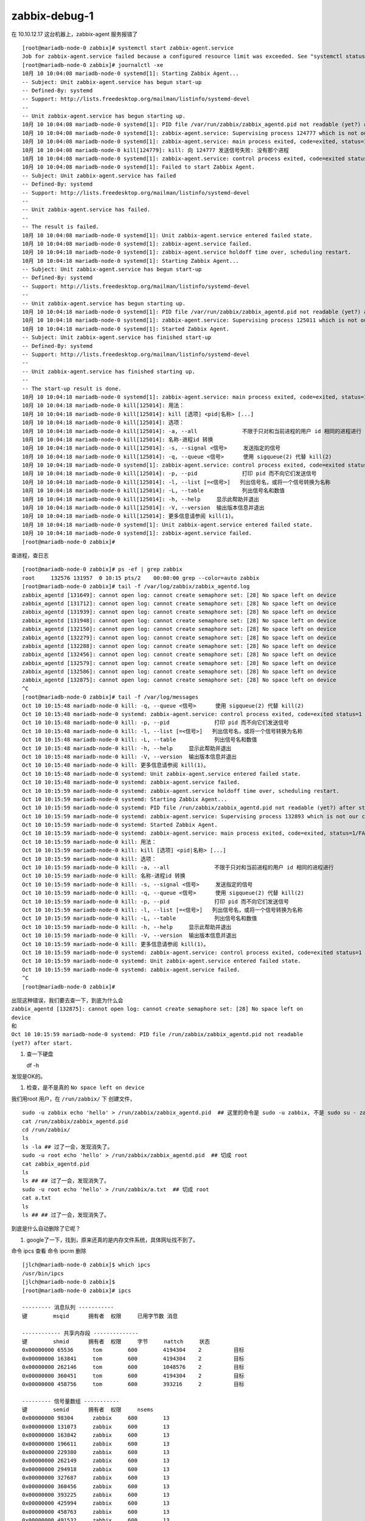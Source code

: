 
zabbix-debug-1
--------------


在 10.10.12.17 这台机器上，zabbix-agent 服务报错了

::

	[root@mariadb-node-0 zabbix]# systemctl start zabbix-agent.service 
	Job for zabbix-agent.service failed because a configured resource limit was exceeded. See "systemctl status zabbix-agent.service" and "journalctl -xe" for details.
	[root@mariadb-node-0 zabbix]# journalctl -xe
	10月 10 10:04:08 mariadb-node-0 systemd[1]: Starting Zabbix Agent...
	-- Subject: Unit zabbix-agent.service has begun start-up
	-- Defined-By: systemd
	-- Support: http://lists.freedesktop.org/mailman/listinfo/systemd-devel
	-- 
	-- Unit zabbix-agent.service has begun starting up.
	10月 10 10:04:08 mariadb-node-0 systemd[1]: PID file /var/run/zabbix/zabbix_agentd.pid not readable (yet?) after start.
	10月 10 10:04:08 mariadb-node-0 systemd[1]: zabbix-agent.service: Supervising process 124777 which is not our child. We'll most like
	10月 10 10:04:08 mariadb-node-0 systemd[1]: zabbix-agent.service: main process exited, code=exited, status=1/FAILURE
	10月 10 10:04:08 mariadb-node-0 kill[124779]: kill: 向 124777 发送信号失败: 没有那个进程
	10月 10 10:04:08 mariadb-node-0 systemd[1]: zabbix-agent.service: control process exited, code=exited status=1
	10月 10 10:04:08 mariadb-node-0 systemd[1]: Failed to start Zabbix Agent.
	-- Subject: Unit zabbix-agent.service has failed
	-- Defined-By: systemd
	-- Support: http://lists.freedesktop.org/mailman/listinfo/systemd-devel
	-- 
	-- Unit zabbix-agent.service has failed.
	-- 
	-- The result is failed.
	10月 10 10:04:08 mariadb-node-0 systemd[1]: Unit zabbix-agent.service entered failed state.
	10月 10 10:04:08 mariadb-node-0 systemd[1]: zabbix-agent.service failed.
	10月 10 10:04:18 mariadb-node-0 systemd[1]: zabbix-agent.service holdoff time over, scheduling restart.
	10月 10 10:04:18 mariadb-node-0 systemd[1]: Starting Zabbix Agent...
	-- Subject: Unit zabbix-agent.service has begun start-up
	-- Defined-By: systemd
	-- Support: http://lists.freedesktop.org/mailman/listinfo/systemd-devel
	-- 
	-- Unit zabbix-agent.service has begun starting up.
	10月 10 10:04:18 mariadb-node-0 systemd[1]: PID file /var/run/zabbix/zabbix_agentd.pid not readable (yet?) after start.
	10月 10 10:04:18 mariadb-node-0 systemd[1]: zabbix-agent.service: Supervising process 125011 which is not our child. We'll most like
	10月 10 10:04:18 mariadb-node-0 systemd[1]: Started Zabbix Agent.
	-- Subject: Unit zabbix-agent.service has finished start-up
	-- Defined-By: systemd
	-- Support: http://lists.freedesktop.org/mailman/listinfo/systemd-devel
	-- 
	-- Unit zabbix-agent.service has finished starting up.
	-- 
	-- The start-up result is done.
	10月 10 10:04:18 mariadb-node-0 systemd[1]: zabbix-agent.service: main process exited, code=exited, status=1/FAILURE
	10月 10 10:04:18 mariadb-node-0 kill[125014]: 用法：
	10月 10 10:04:18 mariadb-node-0 kill[125014]: kill [选项] <pid|名称> [...]
	10月 10 10:04:18 mariadb-node-0 kill[125014]: 选项：
	10月 10 10:04:18 mariadb-node-0 kill[125014]: -a, --all              不限于只对和当前进程的用户 id 相同的进程进行
	10月 10 10:04:18 mariadb-node-0 kill[125014]: 名称-进程id 转换
	10月 10 10:04:18 mariadb-node-0 kill[125014]: -s, --signal <信号>     发送指定的信号
	10月 10 10:04:18 mariadb-node-0 kill[125014]: -q, --queue <信号>      使用 sigqueue(2) 代替 kill(2)
	10月 10 10:04:18 mariadb-node-0 systemd[1]: zabbix-agent.service: control process exited, code=exited status=1
	10月 10 10:04:18 mariadb-node-0 kill[125014]: -p, --pid              打印 pid 而不向它们发送信号
	10月 10 10:04:18 mariadb-node-0 kill[125014]: -l, --list [=<信号>]   列出信号名，或将一个信号转换为名称
	10月 10 10:04:18 mariadb-node-0 kill[125014]: -L, --table            列出信号名和数值
	10月 10 10:04:18 mariadb-node-0 kill[125014]: -h, --help     显示此帮助并退出
	10月 10 10:04:18 mariadb-node-0 kill[125014]: -V, --version  输出版本信息并退出
	10月 10 10:04:18 mariadb-node-0 kill[125014]: 更多信息请参阅 kill(1)。
	10月 10 10:04:18 mariadb-node-0 systemd[1]: Unit zabbix-agent.service entered failed state.
	10月 10 10:04:18 mariadb-node-0 systemd[1]: zabbix-agent.service failed.
	[root@mariadb-node-0 zabbix]# 

查进程，查日志

::

	[root@mariadb-node-0 zabbix]# ps -ef | grep zabbix
	root     132576 131957  0 10:15 pts/2    00:00:00 grep --color=auto zabbix
	[root@mariadb-node-0 zabbix]# tail -f /var/log/zabbix/zabbix_agentd.log 
	zabbix_agentd [131649]: cannot open log: cannot create semaphore set: [28] No space left on device
	zabbix_agentd [131712]: cannot open log: cannot create semaphore set: [28] No space left on device
	zabbix_agentd [131939]: cannot open log: cannot create semaphore set: [28] No space left on device
	zabbix_agentd [131948]: cannot open log: cannot create semaphore set: [28] No space left on device
	zabbix_agentd [132150]: cannot open log: cannot create semaphore set: [28] No space left on device
	zabbix_agentd [132279]: cannot open log: cannot create semaphore set: [28] No space left on device
	zabbix_agentd [132288]: cannot open log: cannot create semaphore set: [28] No space left on device
	zabbix_agentd [132456]: cannot open log: cannot create semaphore set: [28] No space left on device
	zabbix_agentd [132579]: cannot open log: cannot create semaphore set: [28] No space left on device
	zabbix_agentd [132586]: cannot open log: cannot create semaphore set: [28] No space left on device
	zabbix_agentd [132875]: cannot open log: cannot create semaphore set: [28] No space left on device
	^C
	[root@mariadb-node-0 zabbix]# tail -f /var/log/messages
	Oct 10 10:15:48 mariadb-node-0 kill: -q, --queue <信号>      使用 sigqueue(2) 代替 kill(2)
	Oct 10 10:15:48 mariadb-node-0 systemd: zabbix-agent.service: control process exited, code=exited status=1
	Oct 10 10:15:48 mariadb-node-0 kill: -p, --pid              打印 pid 而不向它们发送信号
	Oct 10 10:15:48 mariadb-node-0 kill: -l, --list [=<信号>]   列出信号名，或将一个信号转换为名称
	Oct 10 10:15:48 mariadb-node-0 kill: -L, --table            列出信号名和数值
	Oct 10 10:15:48 mariadb-node-0 kill: -h, --help     显示此帮助并退出
	Oct 10 10:15:48 mariadb-node-0 kill: -V, --version  输出版本信息并退出
	Oct 10 10:15:48 mariadb-node-0 kill: 更多信息请参阅 kill(1)。
	Oct 10 10:15:48 mariadb-node-0 systemd: Unit zabbix-agent.service entered failed state.
	Oct 10 10:15:48 mariadb-node-0 systemd: zabbix-agent.service failed.
	Oct 10 10:15:59 mariadb-node-0 systemd: zabbix-agent.service holdoff time over, scheduling restart.
	Oct 10 10:15:59 mariadb-node-0 systemd: Starting Zabbix Agent...
	Oct 10 10:15:59 mariadb-node-0 systemd: PID file /run/zabbix/zabbix_agentd.pid not readable (yet?) after start.
	Oct 10 10:15:59 mariadb-node-0 systemd: zabbix-agent.service: Supervising process 132893 which is not our child. We'll most likely not notice when it exits.
	Oct 10 10:15:59 mariadb-node-0 systemd: Started Zabbix Agent.
	Oct 10 10:15:59 mariadb-node-0 systemd: zabbix-agent.service: main process exited, code=exited, status=1/FAILURE
	Oct 10 10:15:59 mariadb-node-0 kill: 用法：
	Oct 10 10:15:59 mariadb-node-0 kill: kill [选项] <pid|名称> [...]
	Oct 10 10:15:59 mariadb-node-0 kill: 选项：
	Oct 10 10:15:59 mariadb-node-0 kill: -a, --all              不限于只对和当前进程的用户 id 相同的进程进行
	Oct 10 10:15:59 mariadb-node-0 kill: 名称-进程id 转换
	Oct 10 10:15:59 mariadb-node-0 kill: -s, --signal <信号>     发送指定的信号
	Oct 10 10:15:59 mariadb-node-0 kill: -q, --queue <信号>      使用 sigqueue(2) 代替 kill(2)
	Oct 10 10:15:59 mariadb-node-0 kill: -p, --pid              打印 pid 而不向它们发送信号
	Oct 10 10:15:59 mariadb-node-0 kill: -l, --list [=<信号>]   列出信号名，或将一个信号转换为名称
	Oct 10 10:15:59 mariadb-node-0 kill: -L, --table            列出信号名和数值
	Oct 10 10:15:59 mariadb-node-0 kill: -h, --help     显示此帮助并退出
	Oct 10 10:15:59 mariadb-node-0 kill: -V, --version  输出版本信息并退出
	Oct 10 10:15:59 mariadb-node-0 kill: 更多信息请参阅 kill(1)。
	Oct 10 10:15:59 mariadb-node-0 systemd: zabbix-agent.service: control process exited, code=exited status=1
	Oct 10 10:15:59 mariadb-node-0 systemd: Unit zabbix-agent.service entered failed state.
	Oct 10 10:15:59 mariadb-node-0 systemd: zabbix-agent.service failed.
	^C
	[root@mariadb-node-0 zabbix]# 

| 出现这种错误，我们要去查一下，到底为什么会
| ``zabbix_agentd [132875]: cannot open log: cannot create semaphore set: [28] No space left on device``
| 和
| ``Oct 10 10:15:59 mariadb-node-0 systemd: PID file /run/zabbix/zabbix_agentd.pid not readable (yet?) after start.``

#. 查一下硬盘

   df -h

发现是OK的。

#. 检查，是不是真的 ``No space left on device``

我们用root 用户，在 ``/run/zabbix/`` 下 创建文件，

::

    sudo -u zabbix echo 'hello' > /run/zabbix/zabbix_agentd.pid  ## 这里的命令是 sudo -u zabbix, 不是 sudo su - zabbix 
    cat /run/zabbix/zabbix_agentd.pid
    cd /run/zabbix/
    ls 
    ls -la ## 过了一会，发现消失了。
    sudo -u root echo 'hello' > /run/zabbix/zabbix_agentd.pid  ## 切成 root
    cat zabbix_agentd.pid 
    ls 
    ls ## ## 过了一会，发现消失了。 
    sudo -u root echo 'hello' > /run/zabbix/a.txt  ## 切成 root
    cat a.txt
    ls 
    ls ## ## 过了一会，发现消失了。

到底是什么自动删除了它呢？

#. google了一下，找到，原来还真的是内存文件系统，具体网址找不到了。

命令 ipcs 查看
命令 ipcrm 删除

::

	[jlch@mariadb-node-0 zabbix]$ which ipcs
	/usr/bin/ipcs
	[jlch@mariadb-node-0 zabbix]$
	[root@mariadb-node-0 zabbix]# ipcs

	--------- 消息队列 -----------
	键        msqid      拥有者  权限     已用字节数 消息      

	------------ 共享内存段 --------------
	键        shmid      拥有者  权限     字节     nattch     状态      
	0x00000000 65536      tom        600        4194304    2          目标       
	0x00000000 163841     tom        600        4194304    2          目标       
	0x00000000 262146     tom        600        1048576    2          目标       
	0x00000000 360451     tom        600        4194304    2          目标       
	0x00000000 458756     tom        600        393216     2          目标       

	--------- 信号量数组 -----------
	键        semid      拥有者  权限     nsems     
	0x00000000 98304      zabbix     600        13        
	0x00000000 131073     zabbix     600        13        
	0x00000000 163842     zabbix     600        13        
	0x00000000 196611     zabbix     600        13        
	0x00000000 229380     zabbix     600        13        
	0x00000000 262149     zabbix     600        13        
	0x00000000 294918     zabbix     600        13        
	0x00000000 327687     zabbix     600        13        
	0x00000000 360456     zabbix     600        13        
	0x00000000 393225     zabbix     600        13        
	0x00000000 425994     zabbix     600        13        
	0x00000000 458763     zabbix     600        13        
	0x00000000 491532     zabbix     600        13        
	0x00000000 524301     zabbix     600        13        
	0x00000000 557070     zabbix     600        13        
	0x00000000 589839     zabbix     600        13        
	0x00000000 622608     zabbix     600        13        
	0x00000000 655377     zabbix     600        13        
	0x00000000 688146     zabbix     600        13        
	0x00000000 720915     zabbix     600        13        
	0x00000000 753684     zabbix     600        13        
	0x00000000 786453     zabbix     600        13        
	0x00000000 819222     zabbix     600        13        
	0x00000000 851991     zabbix     600        13        
	0x00000000 884760     zabbix     600        13        
	0x00000000 917529     zabbix     600        13        
	0x00000000 950298     zabbix     600        13        
	0x00000000 983067     zabbix     600        13        
	0x00000000 1015836    zabbix     600        13        
	0x00000000 1048605    zabbix     600        13        
	0x00000000 1081374    zabbix     600        13        
	0x00000000 1114143    zabbix     600        13        
	0x00000000 1146912    zabbix     600        13        
	0x00000000 1179681    zabbix     600        13        
	0x00000000 1212450    zabbix     600        13        
	0x00000000 1245219    zabbix     600        13        
	0x00000000 1277988    zabbix     600        13        
	0x00000000 1310757    zabbix     600        13        
	0x00000000 1343526    zabbix     600        13        
	0x00000000 1376295    zabbix     600        13        
	0x00000000 1409064    zabbix     600        13        
	0x00000000 1441833    zabbix     600        13        
	0x00000000 1474602    zabbix     600        13        
	0x00000000 1507371    zabbix     600        13        
	0x00000000 1540140    zabbix     600        13        
	0x00000000 1572909    zabbix     600        13        
	0x00000000 1605678    zabbix     600        13        
	0x00000000 1638447    zabbix     600        13        
	0x00000000 1671216    zabbix     600        13        
	0x00000000 1703985    zabbix     600        13        
	0x00000000 1736754    zabbix     600        13        
	0x00000000 1769523    zabbix     600        13        
	0x00000000 1802292    zabbix     600        13        
	0x00000000 1835061    zabbix     600        13        
	0x00000000 1867830    zabbix     600        13        
	0x00000000 1900599    zabbix     600        13        
	0x00000000 1933368    zabbix     600        13        
	0x00000000 1966137    zabbix     600        13        
	0x00000000 1998906    zabbix     600        13        
	0x00000000 2031675    zabbix     600        13        
	0x00000000 2064444    zabbix     600        13        
	0x00000000 2097213    zabbix     600        13        
	0x00000000 2129982    zabbix     600        13        
	0x00000000 2162751    zabbix     600        13        
	0x00000000 2195520    zabbix     600        13        
	0x00000000 2228289    zabbix     600        13        
	0x00000000 2261058    zabbix     600        13        
	0x00000000 2293827    zabbix     600        13        
	0x00000000 2326596    zabbix     600        13        
	0x00000000 2359365    zabbix     600        13        
	0x00000000 2392134    zabbix     600        13        
	0x00000000 2424903    zabbix     600        13        
	0x00000000 2457672    zabbix     600        13        
	0x00000000 2490441    zabbix     600        13        
	0x00000000 2523210    zabbix     600        13        
	0x00000000 2555979    zabbix     600        13        
	0x00000000 2588748    zabbix     600        13        
	0x00000000 2621517    zabbix     600        13        
	0x00000000 2654286    zabbix     600        13        
	0x00000000 2687055    zabbix     600        13        
	0x00000000 2719824    zabbix     600        13        
	0x00000000 2752593    zabbix     600        13        
	0x00000000 2785362    zabbix     600        13        
	0x00000000 2818131    zabbix     600        13        
	0x00000000 2850900    zabbix     600        13        
	0x00000000 2883669    zabbix     600        13        
	0x00000000 2916438    zabbix     600        13        
	0x00000000 2949207    zabbix     600        13        
	0x00000000 2981976    zabbix     600        13        
	0x00000000 3014745    zabbix     600        13        
	0x00000000 3047514    zabbix     600        13        
	0x00000000 3080283    zabbix     600        13        
	0x00000000 3113052    zabbix     600        13        
	0x00000000 3145821    zabbix     600        13        
	0x00000000 3178590    zabbix     600        13        
	0x00000000 3211359    zabbix     600        13        
	0x00000000 3244128    zabbix     600        13        
	0x00000000 3276897    zabbix     600        13        
	0x00000000 3309666    zabbix     600        13        
	0x00000000 3342435    zabbix     600        13        
	0x00000000 3375204    zabbix     600        13        
	0x00000000 3407973    zabbix     600        13        
	0x00000000 3440742    zabbix     600        13        
	0x00000000 3473511    zabbix     600        13        
	0x00000000 3506280    zabbix     600        13        
	0x00000000 3539049    zabbix     600        13        
	0x00000000 3571818    zabbix     600        13        
	0x00000000 3604587    zabbix     600        13        
	0x00000000 3637356    zabbix     600        13        
	0x00000000 3670125    zabbix     600        13        
	0x00000000 3702894    zabbix     600        13        
	0x00000000 3735663    zabbix     600        13        
	0x00000000 3768432    zabbix     600        13        
	0x00000000 3801201    zabbix     600        13        
	0x00000000 3833970    zabbix     600        13        
	0x00000000 3866739    zabbix     600        13        
	0x00000000 3899508    zabbix     600        13        
	0x00000000 3932277    zabbix     600        13        
	0x00000000 3965046    zabbix     600        13        
	0x00000000 3997815    zabbix     600        13        
	0x00000000 4030584    zabbix     600        13        
	0x00000000 4063353    zabbix     600        13        
	0x00000000 4096122    zabbix     600        13        
	0x00000000 4128891    zabbix     600        13        
	0x00000000 4161660    zabbix     600        13        
	0x00000000 4194429    zabbix     600        13        
	0x00000000 4227198    zabbix     600        13        
	0x00000000 4259967    zabbix     600        13        

删除它们

::

	[root@mariadb-node-0 zabbix]# ipcrm --help

	用法：
	 ipcrm [options]
	 ipcrm <shm|msg|sem> <id> [...]

	选项：
	 -m, --shmem-id <id>        按 id 号移除共享内存段
	 -M, --shmem-key <键>       按键值移除共享内存段
	 -q, --queue-id <id>        按 id 号移除消息队列
	 -Q, --queue-key <键>       按键值移除消息队列
	 -s, --semaphore-id <id>    按 id 号移除信号量
	 -S, --semaphore-key <键>  按键值移除信号量
	 -a, --all[=<shm|msg|sem>]  全部移除
	 -v, --verbose              解释正在进行的操作

	 -h, --help     显示此帮助并退出
	 -V, --version  输出版本信息并退出

	更多信息请参阅 ipcrm(1)。
	[root@mariadb-node-0 zabbix]# ipcrm -s 98304
	[root@mariadb-node-0 zabbix]# 
	
这样就好办了，写个shell吧。

::

	[root@mariadb-node-0 zabbix]# cat ~/t.sh 
	#!/usr/bin/bash
	for line in `cat ./sem-id.txt`
	do
	  echo $line
	  ipcrm  -s $line
	done
	echo "game over!"
	[root@mariadb-node-0 zabbix]#
	
ok, 全删除了。

把原有的配置文件还原，然后 重启服务 吧。

重启之后就OK了。


--------------

还有一个方向是这样的：

http://www.itzgeek.com/how-tos/linux/centos-how-tos/how-to-install-zabbix-agent-on-centos-7-ubuntu-16-04-debian-8.html

设置与查看 selinux

::

    [jlch@mariadb-node-0 zabbix]$ getenforce
    Permissive
    [jlch@mariadb-node-0 zabbix]$ sudo setenforce 0
    [jlch@mariadb-node-0 zabbix]$ sudo getenforce
    Permissive

查日志：

::

    [jlch@mariadb-node-0 zabbix]$ sudo cat /var/log/audit/audit.log |grep failed
    ... ## 这里有很多很多啦
    'unit=zabbix-agent comm="systemd" exe="/usr/lib/systemd/systemd" hostname=? addr=? terminal=? res=failed'
    type=SERVICE_STOP msg=audit(1507601499.089:102137): pid=1 uid=0 auid=4294967295 ses=4294967295 subj=system_u:system_r:init_t:s0 msg='unit=zabbix-agent comm="systemd" exe="/usr/lib/systemd/systemd" hostname=? addr=? terminal=? res=failed'
    [jlch@mariadb-node-0 zabbix]$ ^C

查 audit 返回的原因

::

    [jlch@mariadb-node-0 zabbix]$ sudo cat /var/log/audit/audit.log |grep zabbix-agent |audit2allow
    [sudo] password for jlch: 
    Nothing to do
    [jlch@mariadb-node-0 zabbix]$ sudo cat /var/log/audit/audit.log |grep zabbix-agent |audit2why
    Nothing to do
    [jlch@mariadb-node-0 zabbix]$ 

发现没有返回原因，说明原因不在这个地方嘛。（当然不在这个地方了，我们这里是因为
内存文件系统 ipcs 嘛）

所以不用再考虑 selinux 了。
